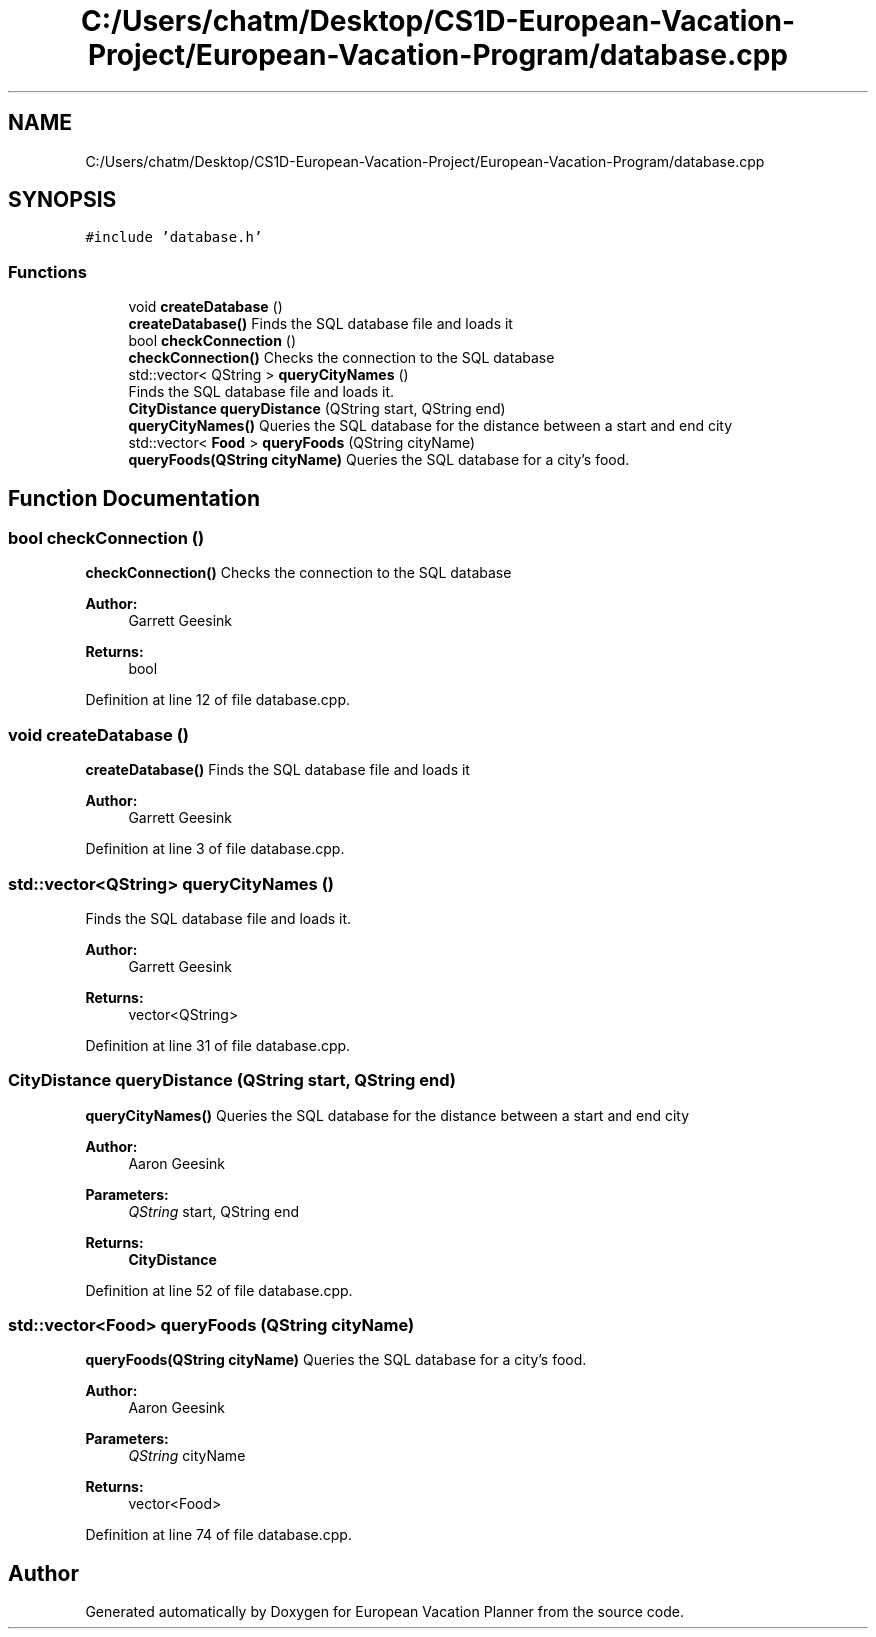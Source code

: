 .TH "C:/Users/chatm/Desktop/CS1D-European-Vacation-Project/European-Vacation-Program/database.cpp" 3 "Sun Oct 20 2019" "Version 1.0" "European Vacation Planner" \" -*- nroff -*-
.ad l
.nh
.SH NAME
C:/Users/chatm/Desktop/CS1D-European-Vacation-Project/European-Vacation-Program/database.cpp
.SH SYNOPSIS
.br
.PP
\fC#include 'database\&.h'\fP
.br

.SS "Functions"

.in +1c
.ti -1c
.RI "void \fBcreateDatabase\fP ()"
.br
.RI "\fBcreateDatabase()\fP Finds the SQL database file and loads it "
.ti -1c
.RI "bool \fBcheckConnection\fP ()"
.br
.RI "\fBcheckConnection()\fP Checks the connection to the SQL database "
.ti -1c
.RI "std::vector< QString > \fBqueryCityNames\fP ()"
.br
.RI "Finds the SQL database file and loads it\&. "
.ti -1c
.RI "\fBCityDistance\fP \fBqueryDistance\fP (QString start, QString end)"
.br
.RI "\fBqueryCityNames()\fP Queries the SQL database for the distance between a start and end city "
.ti -1c
.RI "std::vector< \fBFood\fP > \fBqueryFoods\fP (QString cityName)"
.br
.RI "\fBqueryFoods(QString cityName)\fP Queries the SQL database for a city's food\&. "
.in -1c
.SH "Function Documentation"
.PP 
.SS "bool checkConnection ()"

.PP
\fBcheckConnection()\fP Checks the connection to the SQL database 
.PP
\fBAuthor:\fP
.RS 4
Garrett Geesink 
.RE
.PP
\fBReturns:\fP
.RS 4
bool 
.RE
.PP

.PP
Definition at line 12 of file database\&.cpp\&.
.SS "void createDatabase ()"

.PP
\fBcreateDatabase()\fP Finds the SQL database file and loads it 
.PP
\fBAuthor:\fP
.RS 4
Garrett Geesink 
.RE
.PP

.PP
Definition at line 3 of file database\&.cpp\&.
.SS "std::vector<QString> queryCityNames ()"

.PP
Finds the SQL database file and loads it\&. 
.PP
\fBAuthor:\fP
.RS 4
Garrett Geesink 
.RE
.PP
\fBReturns:\fP
.RS 4
vector<QString> 
.RE
.PP

.PP
Definition at line 31 of file database\&.cpp\&.
.SS "\fBCityDistance\fP queryDistance (QString start, QString end)"

.PP
\fBqueryCityNames()\fP Queries the SQL database for the distance between a start and end city 
.PP
\fBAuthor:\fP
.RS 4
Aaron Geesink 
.RE
.PP
\fBParameters:\fP
.RS 4
\fIQString\fP start, QString end 
.RE
.PP
\fBReturns:\fP
.RS 4
\fBCityDistance\fP 
.RE
.PP

.PP
Definition at line 52 of file database\&.cpp\&.
.SS "std::vector<\fBFood\fP> queryFoods (QString cityName)"

.PP
\fBqueryFoods(QString cityName)\fP Queries the SQL database for a city's food\&. 
.PP
\fBAuthor:\fP
.RS 4
Aaron Geesink 
.RE
.PP
\fBParameters:\fP
.RS 4
\fIQString\fP cityName 
.RE
.PP
\fBReturns:\fP
.RS 4
vector<Food> 
.RE
.PP

.PP
Definition at line 74 of file database\&.cpp\&.
.SH "Author"
.PP 
Generated automatically by Doxygen for European Vacation Planner from the source code\&.
